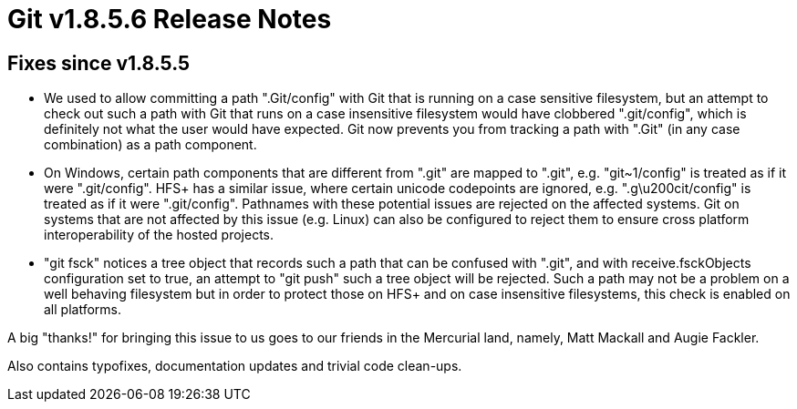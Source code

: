 Git v1.8.5.6 Release Notes
==========================

Fixes since v1.8.5.5
--------------------

 * We used to allow committing a path ".Git/config" with Git that is
   running on a case sensitive filesystem, but an attempt to check out
   such a path with Git that runs on a case insensitive filesystem
   would have clobbered ".git/config", which is definitely not what
   the user would have expected.  Git now prevents you from tracking
   a path with ".Git" (in any case combination) as a path component.

 * On Windows, certain path components that are different from ".git"
   are mapped to ".git", e.g. "git~1/config" is treated as if it were
   ".git/config".  HFS+ has a similar issue, where certain unicode
   codepoints are ignored, e.g. ".g\u200cit/config" is treated as if
   it were ".git/config".  Pathnames with these potential issues are
   rejected on the affected systems.  Git on systems that are not
   affected by this issue (e.g. Linux) can also be configured to
   reject them to ensure cross platform interoperability of the hosted
   projects.

 * "git fsck" notices a tree object that records such a path that can
   be confused with ".git", and with receive.fsckObjects configuration
   set to true, an attempt to "git push" such a tree object will be
   rejected.  Such a path may not be a problem on a well behaving
   filesystem but in order to protect those on HFS+ and on case
   insensitive filesystems, this check is enabled on all platforms.

A big "thanks!" for bringing this issue to us goes to our friends in
the Mercurial land, namely, Matt Mackall and Augie Fackler.

Also contains typofixes, documentation updates and trivial code clean-ups.
